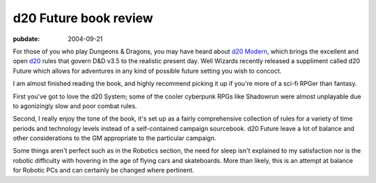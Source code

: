 ======================
d20 Future book review
======================

:pubdate: 2004-09-21

For those of you who play Dungeons & Dragons, you may have heard about `d20
Modern`_, which brings the excellent and open `d20`_ rules that govern D&D v3.5
to the realistic present day. Well Wizards recently released a suppliment
called d20 Future which allows for adventures in any kind of possible future
setting you wish to concoct.

I am almost finished reading the book, and highly recommend picking it up if
you're more of a sci-fi RPGer than fantasy.

First you've got to love the d20 System; some of the cooler cyberpunk RPGs like
Shadowrun were almost unplayable due to agonizingly slow and poor combat rules.

Second, I really enjoy the tone of the book, it's set up as a fairly
comprehensive collection of rules for a variety of time periods and technology
levels instead of a self-contained campaign sourcebook. d20 Future leave a lot
of balance and other considerations to the GM appropriate to the particular
campaign.

Some things aren't perfect such as in the Robotics section, the need for sleep
isn't explained to my satisfaction nor is the robotic difficulty with hovering
in the age of flying cars and skateboards. More than likely, this is an attempt
at balance for Robotic PCs and can certainly be changed where pertinent.

.. _`d20`: http://wizards.com/d20
.. _`d20 Modern`: http://wizards.com/default.asp?x=d20modern
